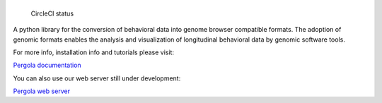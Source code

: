 |Pergola web server|
====================

.. figure:: https://circleci.com/gh/cbcrg/pergola.png?style=shield
   :alt: CircleCI status

   CircleCI status

A python library for the conversion of behavioral data into genome
browser compatible formats. The adoption of genomic formats enables the
analysis and visualization of longitudinal behavioral data by genomic
software tools.

For more info, installation info and tutorials please visit:

`Pergola documentation <http://cbcrg.github.io/pergola/>`__

You can also use our web server still under development:

`Pergola web server <http://pergola.crg.eu/>`__

.. |Pergola web server| image:: https://cloud.githubusercontent.com/assets/6224346/12887167/dcf80b24-ce72-11e5-8389-90122fd6c84e.png

